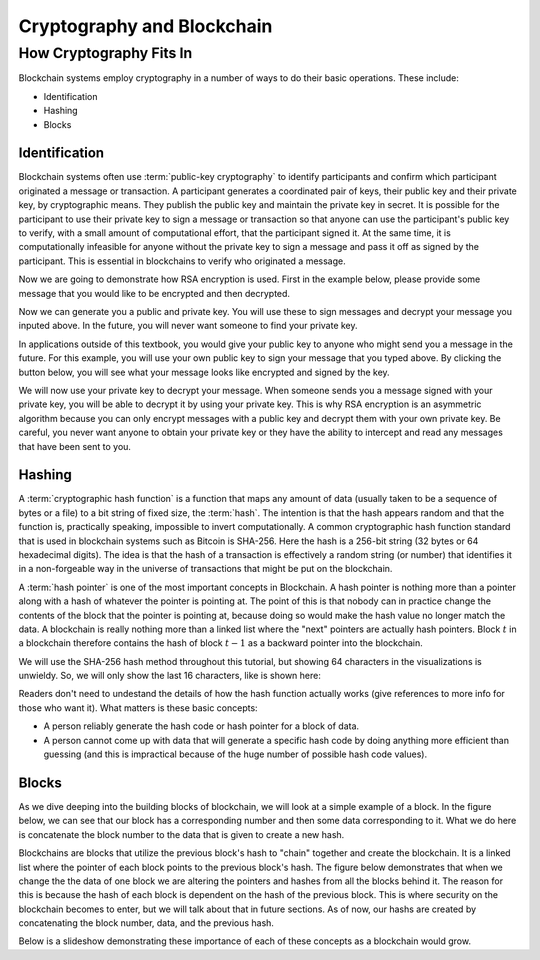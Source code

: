 .. This file is part of the OpenDSA eTextbook project. See
.. http://opendsa.org for more details.
.. Copyright (c) 2012-2020 by the OpenDSA Project Contributors, and
.. distributed under an MIT open source license.

.. avmetadata::
    :author: Lenny Heath, Cliff Shaffer, Bailey Spell, and Jesse Terrazas
   :requires:
   :satisfies:
   :topic:

Cryptography and Blockchain
===========================

How Cryptography Fits In
------------------------

Blockchain systems employ cryptography in a number of ways to do their
basic operations.
These include:

* Identification
* Hashing
* Blocks

Identification
~~~~~~~~~~~~~~

Blockchain systems often use :term:`public-key cryptography` to
identify participants and confirm which participant originated a
message or transaction.
A participant generates a coordinated pair of keys, their 
public key and their private key, by cryptographic means.
They publish the public key and maintain the private key in secret.
It is possible for the participant to use their private key to sign a
message or transaction so that anyone can use the participant's public
key to verify, with a small amount of computational effort, that the
participant signed it.
At the same time, it is computationally infeasible for
anyone without the private key to sign a message and pass it off as
signed by the participant.
This is essential in blockchains to verify who originated a message.

Now we are going to demonstrate how RSA encryption is used. First in
the example below, please provide some message that you would like to be
encrypted and then decrypted. 

.. maybe take this out and just let them input it in the third step 

.. _InputMessage:

.. avembed:: AV/Blockchain/InputMessage.html pe
   :long_name: Inputting a Message to get Decrypted

.. We need a passphrase that will allow us to encrypt your message that you
.. have just typed and will allow us to generate the public and private keys.

.. .. _Passphrase:

.. .. avembed:: AV/Blockchain/Passphrase.html pe
..    :long_name: Inputting a Passphrase for the encryption keys

Now we can generate you a public and private key. You will use these to sign
messages and decrypt your message you inputed above.
In the future, you will never want someone to find your private key.

.. _Keys:

.. avembed:: AV/Blockchain/Keys.html pe
   :long_name: Public and Private Keys

In applications outside of this textbook, you would give your public key to anyone
who might send you a message in the future. For this example, you will use your 
own public key to sign your message that you typed above. By clicking the button 
below, you will see what your message looks like encrypted and signed by the key.

.. maybe change this and just have them input the message here
.. signed message with the public key. this should also show what their message is

.. _Encrypt:

.. avembed:: AV/Blockchain/Encrypt.html pe
   :long_name: Encrypt with Public Key

We will now use your private key to decrypt your message. When someone sends you a
message signed with your private key, you will be able to decrypt it by using your 
private key. This is why RSA encryption is an asymmetric algorithm because you can 
only encrypt messages with a public key and decrypt them with your own private key.
Be careful, you never want anyone to obtain your private key or they have the ability
to intercept and read any messages that have been sent to you.

.. decrypting with the private key 

.. Decrypt:

.. avembed:: AV/Blockchain/Decrypt.html pe
   :long_name: Decrypt with Private Key

Hashing
~~~~~~~

A :term:`cryptographic hash function` is a function that maps any
amount of data (usually taken to be a sequence of bytes or a file) to
a bit string of fixed size, the :term:`hash`.
The intention is that the hash appears random and 
that the function is, practically speaking, impossible to invert 
computationally.
A common cryptographic hash function standard that is 
used in blockchain systems such as Bitcoin is SHA-256.
Here the hash is a 256-bit string (32 bytes or 64 hexadecimal digits).
The idea is that the hash of a transaction is effectively a random
string (or number) that identifies it in a non-forgeable way in the
universe of transactions that might be put on the blockchain.

A :term:`hash pointer` is one of the most important concepts in
Blockchain.
A hash pointer is nothing more than a pointer along with a hash of
whatever the pointer is pointing at.
The point of this is that nobody can in practice change the contents
of the block that the pointer is pointing at, because doing so would
make the hash value no longer match the data.
A blockchain is really nothing more than a linked list where the
"next" pointers are actually hash pointers.
Block :math:`t` in a blockchain therefore contains
the hash of block :math:`t-1` as a backward pointer into the
blockchain.

.. _HashExample: 

.. avembed:: AV/Blockchain/HashExample.html ss
   :long_name: Hash Example
          
   In this demonstration, you can type in some text and watch as the 
   SHA-256 hash changes completely with each new character.

We will use the SHA-256 hash method throughout this tutorial, but showing 64 characters in the visualizations is unwieldy. 
So, we will only show the last 16 characters, like is shown here: 

.. _SmallerHashExample:

.. avembed:: AV/Blockchain/SmallerHashExample.html pe
   :long_name: Smaller Blockchain Hash Example 

Readers don't need to undestand the details of how the hash function
actually works (give references to more info for those who want it).
What matters is these basic concepts:

* A person reliably generate the hash code or hash pointer for a block
  of data.

* A person cannot come up with data that will generate a specific hash
  code by doing anything more efficient than guessing (and this is
  impractical because of the huge number of possible hash code
  values).

Blocks
~~~~~~

As we dive deeping into the building blocks of blockchain, we will look at a simple example of a block. In the figure below, we can see that 
our block has a corresponding number and then some data corresponding to it. What we do here is concatenate the block number to the data that 
is given to create a new hash.

.. _BlockExample:

.. avembed:: AV/Blockchain/BlockExample.html pe
   :long_name: Block Example

Blockchains are blocks that utilize the previous block's hash to "chain" together and create the blockchain. It is a linked list where 
the pointer of each block points to the previous block's hash. The figure below demonstrates that when we change the the data of one block
we are altering the pointers and hashes from all the blocks behind it. The reason for this is because the hash of each block is dependent 
on the hash of the previous block. This is where security on the blockchain becomes to enter, but we will talk about that in future sections.
As of now, our hashs are created by concatenating the block number, data, and the previous hash.

.. _BlockchainExample:

.. avembed:: AV/Blockchain/BlockchainExample.html pe
   :long_name: Blockchain Example

Below is a slideshow demonstrating these importance of each of these concepts as a blockchain would grow.

.. inlineav:: llistBlockchain ss
   :long_name: Blockchain Slideshow 1
   :links: AV/Blockchain/llistBlockchain.css
   :scripts: AV/List/llist.js AV/Blockchain/llistBlockchain.js
   :output: show